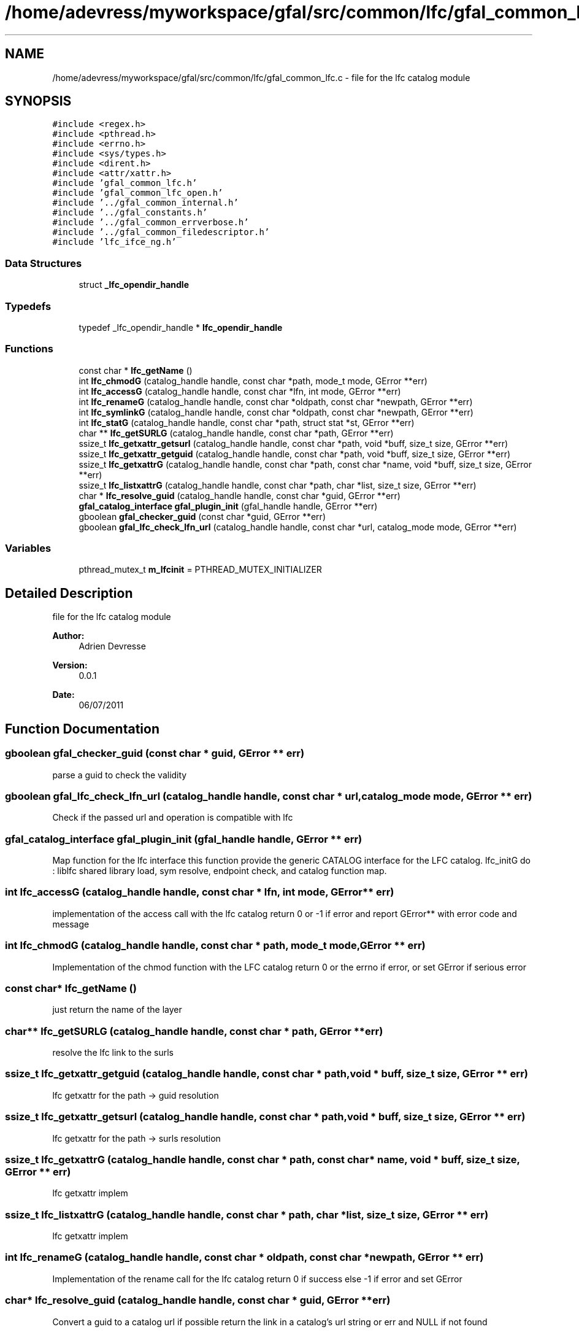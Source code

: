 .TH "/home/adevress/myworkspace/gfal/src/common/lfc/gfal_common_lfc.c" 3 "23 Aug 2011" "Version 1.90" "CERN org.glite.Gfal" \" -*- nroff -*-
.ad l
.nh
.SH NAME
/home/adevress/myworkspace/gfal/src/common/lfc/gfal_common_lfc.c \- file for the lfc catalog module 
.SH SYNOPSIS
.br
.PP
\fC#include <regex.h>\fP
.br
\fC#include <pthread.h>\fP
.br
\fC#include <errno.h>\fP
.br
\fC#include <sys/types.h>\fP
.br
\fC#include <dirent.h>\fP
.br
\fC#include <attr/xattr.h>\fP
.br
\fC#include 'gfal_common_lfc.h'\fP
.br
\fC#include 'gfal_common_lfc_open.h'\fP
.br
\fC#include '../gfal_common_internal.h'\fP
.br
\fC#include '../gfal_constants.h'\fP
.br
\fC#include '../gfal_common_errverbose.h'\fP
.br
\fC#include '../gfal_common_filedescriptor.h'\fP
.br
\fC#include 'lfc_ifce_ng.h'\fP
.br

.SS "Data Structures"

.in +1c
.ti -1c
.RI "struct \fB_lfc_opendir_handle\fP"
.br
.in -1c
.SS "Typedefs"

.in +1c
.ti -1c
.RI "typedef _lfc_opendir_handle * \fBlfc_opendir_handle\fP"
.br
.in -1c
.SS "Functions"

.in +1c
.ti -1c
.RI "const char * \fBlfc_getName\fP ()"
.br
.ti -1c
.RI "int \fBlfc_chmodG\fP (catalog_handle handle, const char *path, mode_t mode, GError **err)"
.br
.ti -1c
.RI "int \fBlfc_accessG\fP (catalog_handle handle, const char *lfn, int mode, GError **err)"
.br
.ti -1c
.RI "int \fBlfc_renameG\fP (catalog_handle handle, const char *oldpath, const char *newpath, GError **err)"
.br
.ti -1c
.RI "int \fBlfc_symlinkG\fP (catalog_handle handle, const char *oldpath, const char *newpath, GError **err)"
.br
.ti -1c
.RI "int \fBlfc_statG\fP (catalog_handle handle, const char *path, struct stat *st, GError **err)"
.br
.ti -1c
.RI "char ** \fBlfc_getSURLG\fP (catalog_handle handle, const char *path, GError **err)"
.br
.ti -1c
.RI "ssize_t \fBlfc_getxattr_getsurl\fP (catalog_handle handle, const char *path, void *buff, size_t size, GError **err)"
.br
.ti -1c
.RI "ssize_t \fBlfc_getxattr_getguid\fP (catalog_handle handle, const char *path, void *buff, size_t size, GError **err)"
.br
.ti -1c
.RI "ssize_t \fBlfc_getxattrG\fP (catalog_handle handle, const char *path, const char *name, void *buff, size_t size, GError **err)"
.br
.ti -1c
.RI "ssize_t \fBlfc_listxattrG\fP (catalog_handle handle, const char *path, char *list, size_t size, GError **err)"
.br
.ti -1c
.RI "char * \fBlfc_resolve_guid\fP (catalog_handle handle, const char *guid, GError **err)"
.br
.ti -1c
.RI "\fBgfal_catalog_interface\fP \fBgfal_plugin_init\fP (gfal_handle handle, GError **err)"
.br
.ti -1c
.RI "gboolean \fBgfal_checker_guid\fP (const char *guid, GError **err)"
.br
.ti -1c
.RI "gboolean \fBgfal_lfc_check_lfn_url\fP (catalog_handle handle, const char *url, catalog_mode mode, GError **err)"
.br
.in -1c
.SS "Variables"

.in +1c
.ti -1c
.RI "pthread_mutex_t \fBm_lfcinit\fP = PTHREAD_MUTEX_INITIALIZER"
.br
.in -1c
.SH "Detailed Description"
.PP 
file for the lfc catalog module 

\fBAuthor:\fP
.RS 4
Adrien Devresse 
.RE
.PP
\fBVersion:\fP
.RS 4
0.0.1 
.RE
.PP
\fBDate:\fP
.RS 4
06/07/2011 
.RE
.PP

.SH "Function Documentation"
.PP 
.SS "gboolean gfal_checker_guid (const char * guid, GError ** err)"
.PP
parse a guid to check the validity 
.SS "gboolean gfal_lfc_check_lfn_url (catalog_handle handle, const char * url, catalog_mode mode, GError ** err)"
.PP
Check if the passed url and operation is compatible with lfc 
.SS "\fBgfal_catalog_interface\fP gfal_plugin_init (gfal_handle handle, GError ** err)"
.PP
Map function for the lfc interface this function provide the generic CATALOG interface for the LFC catalog. lfc_initG do : liblfc shared library load, sym resolve, endpoint check, and catalog function map. 
.SS "int lfc_accessG (catalog_handle handle, const char * lfn, int mode, GError ** err)"
.PP
implementation of the access call with the lfc catalog return 0 or -1 if error and report GError** with error code and message 
.SS "int lfc_chmodG (catalog_handle handle, const char * path, mode_t mode, GError ** err)"
.PP
Implementation of the chmod function with the LFC catalog return 0 or the errno if error, or set GError if serious error 
.SS "const char* lfc_getName ()"
.PP
just return the name of the layer 
.SS "char** lfc_getSURLG (catalog_handle handle, const char * path, GError ** err)"
.PP
resolve the lfc link to the surls 
.SS "ssize_t lfc_getxattr_getguid (catalog_handle handle, const char * path, void * buff, size_t size, GError ** err)"
.PP
lfc getxattr for the path -> guid resolution 
.SS "ssize_t lfc_getxattr_getsurl (catalog_handle handle, const char * path, void * buff, size_t size, GError ** err)"
.PP
lfc getxattr for the path -> surls resolution 
.SS "ssize_t lfc_getxattrG (catalog_handle handle, const char * path, const char * name, void * buff, size_t size, GError ** err)"
.PP
lfc getxattr implem 
.SS "ssize_t lfc_listxattrG (catalog_handle handle, const char * path, char * list, size_t size, GError ** err)"
.PP
lfc getxattr implem 
.SS "int lfc_renameG (catalog_handle handle, const char * oldpath, const char * newpath, GError ** err)"
.PP
Implementation of the rename call for the lfc catalog return 0 if success else -1 if error and set GError 
.SS "char* lfc_resolve_guid (catalog_handle handle, const char * guid, GError ** err)"
.PP
Convert a guid to a catalog url if possible return the link in a catalog's url string or err and NULL if not found 
.SS "int lfc_statG (catalog_handle handle, const char * path, struct stat * st, GError ** err)"
.PP
execute a posix stat request on the lfc return 0 and set struct if correct answer, else return negative value and set GError 
.SS "int lfc_symlinkG (catalog_handle handle, const char * oldpath, const char * newpath, GError ** err)"
.PP
Implementation of the symlinkG call for the lfc catalog return 0 if success else -1 if error and set GError 
.SH "Author"
.PP 
Generated automatically by Doxygen for CERN org.glite.Gfal from the source code.
